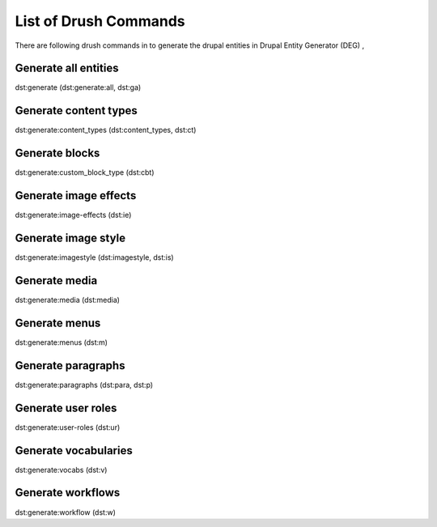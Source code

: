 .. _drush_commands_list:

List of Drush Commands
===============================
There are following drush commands in to generate the drupal entities in Drupal Entity Generator (DEG) ,

Generate all entities
---------------------
dst:generate (dst:generate:all, dst:ga)

Generate content types
----------------------
dst:generate:content_types (dst:content_types, dst:ct)

Generate blocks
---------------
dst:generate:custom_block_type (dst:cbt)

Generate image effects
-----------------------
dst:generate:image-effects (dst:ie)

Generate image style
-----------------------
dst:generate:imagestyle (dst:imagestyle, dst:is)

Generate media
-----------------------
dst:generate:media (dst:media)

Generate menus
-----------------------
dst:generate:menus (dst:m)

Generate paragraphs
-----------------------
dst:generate:paragraphs (dst:para, dst:p)

Generate user roles
-----------------------
dst:generate:user-roles (dst:ur)

Generate vocabularies
-----------------------
dst:generate:vocabs (dst:v)

Generate workflows
-----------------------
dst:generate:workflow (dst:w)

